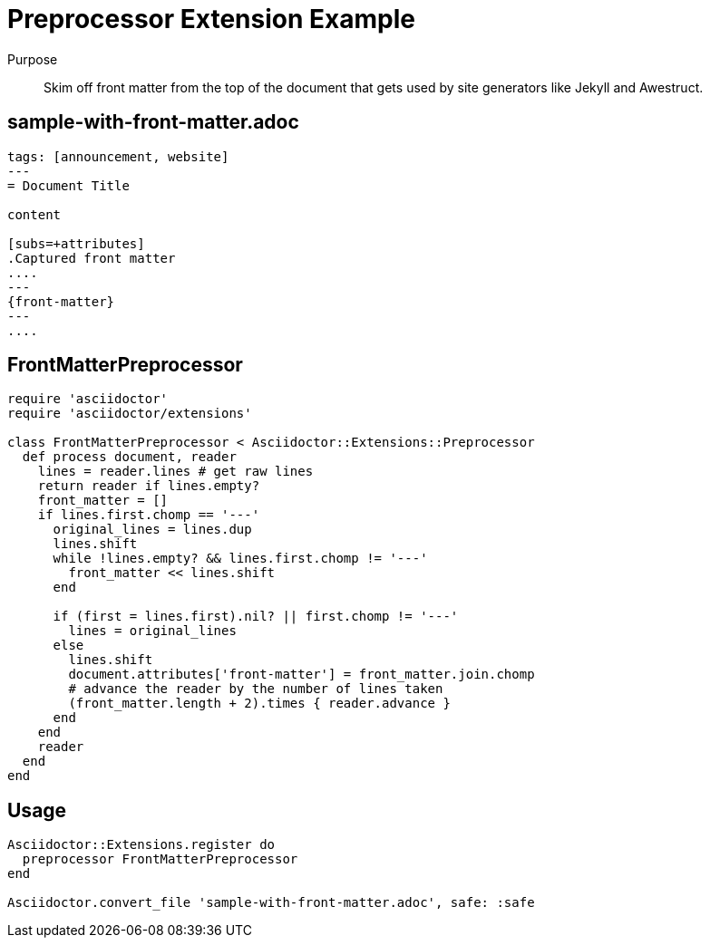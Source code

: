 = Preprocessor Extension Example
:navtitle: Preprocessor

Purpose::
Skim off front matter from the top of the document that gets used by site generators like Jekyll and Awestruct.

== sample-with-front-matter.adoc

[source,asciidoc]
----
tags: [announcement, website]
---
= Document Title

content

[subs=+attributes]
.Captured front matter
....
---
{front-matter}
---
....
----

== FrontMatterPreprocessor

[source,ruby]
----
require 'asciidoctor'
require 'asciidoctor/extensions'

class FrontMatterPreprocessor < Asciidoctor::Extensions::Preprocessor
  def process document, reader
    lines = reader.lines # get raw lines
    return reader if lines.empty?
    front_matter = []
    if lines.first.chomp == '---'
      original_lines = lines.dup
      lines.shift
      while !lines.empty? && lines.first.chomp != '---'
        front_matter << lines.shift
      end

      if (first = lines.first).nil? || first.chomp != '---'
        lines = original_lines
      else
        lines.shift
        document.attributes['front-matter'] = front_matter.join.chomp
        # advance the reader by the number of lines taken
        (front_matter.length + 2).times { reader.advance }
      end
    end
    reader
  end
end
----

== Usage

[source,ruby]
----
Asciidoctor::Extensions.register do
  preprocessor FrontMatterPreprocessor
end

Asciidoctor.convert_file 'sample-with-front-matter.adoc', safe: :safe
----
